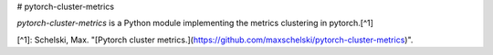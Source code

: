 # pytorch-cluster-metrics

`pytorch-cluster-metrics` is a Python module implementing the metrics clustering in pytorch.[^1]

[^1]: Schelski, Max. "[Pytorch cluster metrics.](https://github.com/maxschelski/pytorch-cluster-metrics)".